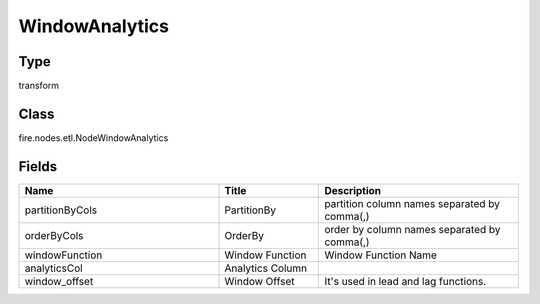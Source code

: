 WindowAnalytics
=========== 



Type
--------- 

transform

Class
--------- 

fire.nodes.etl.NodeWindowAnalytics

Fields
--------- 

.. list-table::
      :widths: 10 5 10
      :header-rows: 1

      * - Name
        - Title
        - Description
      * - partitionByCols
        - PartitionBy
        - partition column names separated by comma(,) 
      * - orderByCols
        - OrderBy
        - order by column names separated by comma(,)
      * - windowFunction
        - Window Function
        - Window Function Name
      * - analyticsCol
        - Analytics Column
        - 
      * - window_offset
        - Window Offset
        - It's used in lead and lag functions.




